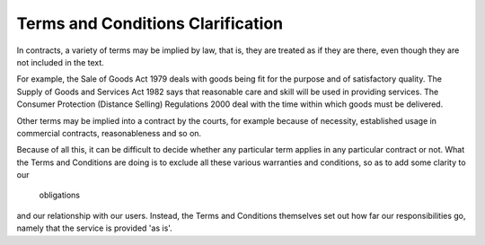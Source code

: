 .. _whatisthis:

Terms and Conditions Clarification
==================================

In contracts, a variety of terms may be implied by law, that is, they
are treated as if they are there, even though they are not included in
the text.

For example, the Sale of Goods Act 1979 deals with goods being fit for
the purpose and of satisfactory quality. The Supply of Goods and
Services Act 1982 says that reasonable care and skill will be used in
providing services. The Consumer Protection (Distance Selling)
Regulations 2000 deal with the time within which goods must be
delivered.

Other terms may be implied into a contract by the courts, for example
because of necessity, established usage in commercial contracts,
reasonableness and so on.

Because of all this, it can be difficult to decide whether any
particular term applies in any particular contract or not. What the
Terms and Conditions are doing is to exclude all these various
warranties and conditions, so as to add some clarity to our
  obligations
and our relationship with our users. Instead, the Terms and Conditions
themselves set out how far our responsibilities go, namely that the
service is provided 'as is'.

